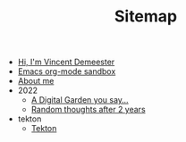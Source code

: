 #+TITLE: Sitemap

- [[file:index.org][Hi, I'm Vincent Demeester]]
- [[file:sandbox.org][Emacs org-mode sandbox]]
- [[file:about.org][About me]]
- 2022
  - [[file:2022/digital-garden.org][A Digital Garden you say…]]
  - [[file:2022/random.org][Random thoughts after 2 years]]
- tekton
  - [[file:tekton/index.org][Tekton]]